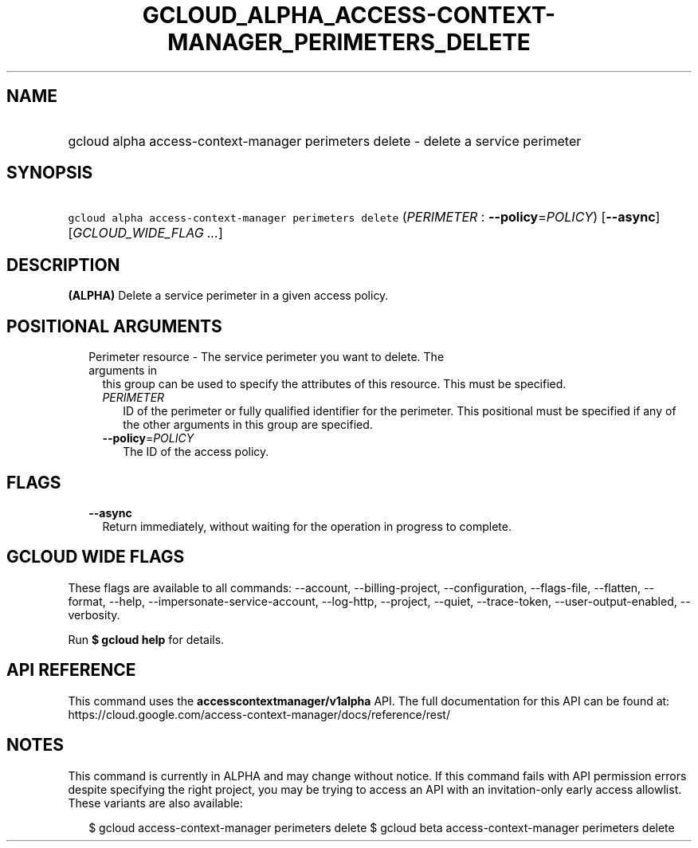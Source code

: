 
.TH "GCLOUD_ALPHA_ACCESS\-CONTEXT\-MANAGER_PERIMETERS_DELETE" 1



.SH "NAME"
.HP
gcloud alpha access\-context\-manager perimeters delete \- delete a service perimeter



.SH "SYNOPSIS"
.HP
\f5gcloud alpha access\-context\-manager perimeters delete\fR (\fIPERIMETER\fR\ :\ \fB\-\-policy\fR=\fIPOLICY\fR) [\fB\-\-async\fR] [\fIGCLOUD_WIDE_FLAG\ ...\fR]



.SH "DESCRIPTION"

\fB(ALPHA)\fR Delete a service perimeter in a given access policy.



.SH "POSITIONAL ARGUMENTS"

.RS 2m
.TP 2m

Perimeter resource \- The service perimeter you want to delete. The arguments in
this group can be used to specify the attributes of this resource. This must be
specified.

.RS 2m
.TP 2m
\fIPERIMETER\fR
ID of the perimeter or fully qualified identifier for the perimeter. This
positional must be specified if any of the other arguments in this group are
specified.

.TP 2m
\fB\-\-policy\fR=\fIPOLICY\fR
The ID of the access policy.


.RE
.RE
.sp

.SH "FLAGS"

.RS 2m
.TP 2m
\fB\-\-async\fR
Return immediately, without waiting for the operation in progress to complete.


.RE
.sp

.SH "GCLOUD WIDE FLAGS"

These flags are available to all commands: \-\-account, \-\-billing\-project,
\-\-configuration, \-\-flags\-file, \-\-flatten, \-\-format, \-\-help,
\-\-impersonate\-service\-account, \-\-log\-http, \-\-project, \-\-quiet,
\-\-trace\-token, \-\-user\-output\-enabled, \-\-verbosity.

Run \fB$ gcloud help\fR for details.



.SH "API REFERENCE"

This command uses the \fBaccesscontextmanager/v1alpha\fR API. The full
documentation for this API can be found at:
https://cloud.google.com/access\-context\-manager/docs/reference/rest/



.SH "NOTES"

This command is currently in ALPHA and may change without notice. If this
command fails with API permission errors despite specifying the right project,
you may be trying to access an API with an invitation\-only early access
allowlist. These variants are also available:

.RS 2m
$ gcloud access\-context\-manager perimeters delete
$ gcloud beta access\-context\-manager perimeters delete
.RE

